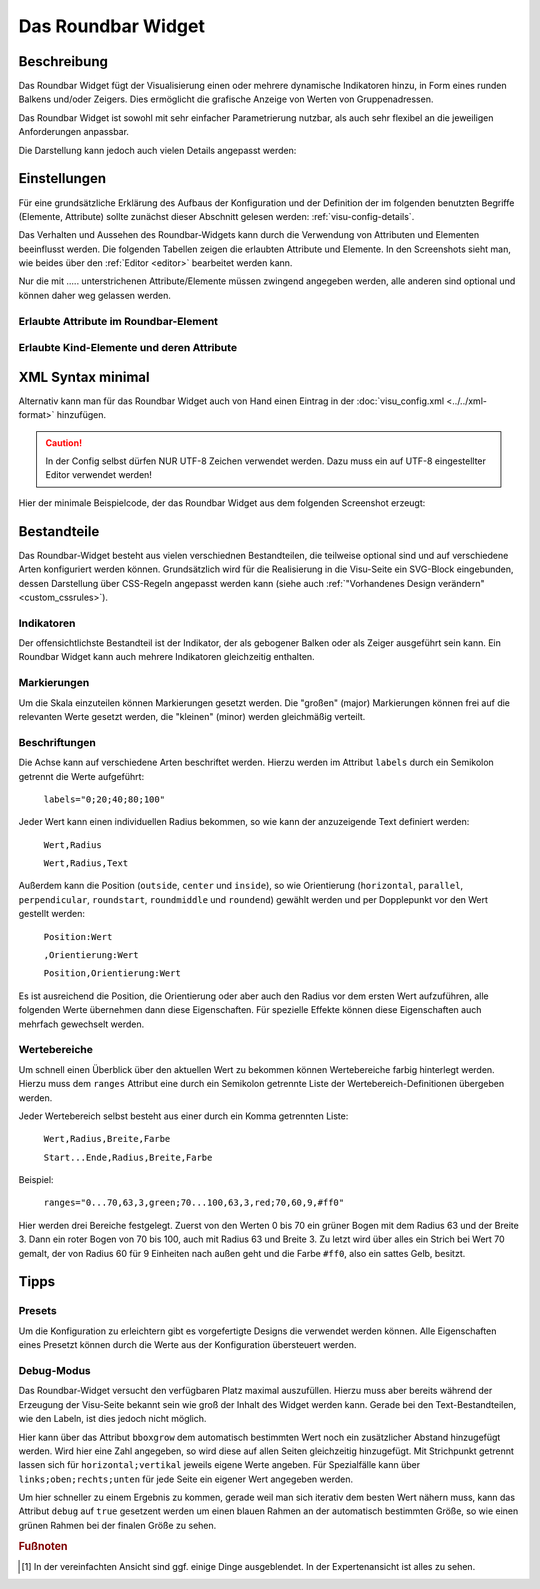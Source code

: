 .. _roundbar:

Das Roundbar Widget
===================

.. api-doc:: Roundbar

Beschreibung
------------

Das Roundbar Widget fügt der Visualisierung einen oder mehrere dynamische Indikatoren hinzu, in Form eines runden
Balkens und/oder Zeigers. Dies ermöglicht die grafische Anzeige von Werten von Gruppenadressen.

Das Roundbar Widget ist sowohl mit sehr einfacher Parametrierung nutzbar, als auch sehr flexibel an die jeweiligen
Anforderungen anpassbar.

.. widget-example::
    :hide-source: true

    <settings>
        <screenshot name="roundbar_simple" sleep="400">
            <caption>Beispiel Roundbar Widget</caption>
            <data address="3/3/1">63.3</data>
        </screenshot>
    </settings>
    <roundbar>
        <layout colspan="2" rowspan="2"/>
        <address transform="DPT:9.001" mode="read">3/3/1</address>
    </roundbar>

Die Darstellung kann jedoch auch vielen Details angepasst werden:

.. widget-example::
    :hide-source: true

    <settings>
        <screenshot name="roundbar_complex" sleep="400">
            <caption>Beispiel für komplexes Roundbar Widgets</caption>
            <data address="3/6/0">87.4</data>
            <data address="3/6/1">78.1</data>
            <data address="3/6/2">63.6</data>
            <data address="3/6/3">44.0</data>
        </screenshot>
    </settings>
    <group nowidget="true">
        <layout rowspan="2" colspan="6"/>
        <roundbar format="%.1f °C" fontsize="25" linespace="26">
          <layout rowspan="2" colspan="2"/>
          <address transform="DPT:9.001" type="pointer" showvalue="false" radius="50" width="50">3/6/3</address>
          <address transform="DPT:9.001" style="fill:#3f20ff; stroke:#3f20ff" radius="50">3/6/0</address>
          <address transform="DPT:9.001" style="fill:#9f009f; stroke:#9f009f">3/6/2</address>
          <address transform="DPT:9.001" style="fill:#ff003f; stroke:#ff003f">3/6/1</address>
          <address transform="DPT:9.001" type="pointer" showvalue="false" radius="100" thickness="10">3/6/3</address>
        </roundbar>
        <roundbar preset="B" format="%.1f" axiswidth="2" axiscolor="white" startarrow="0" endarrow="0" fontsize="30" textx="52" texty="-15">
          <layout rowspan="2" colspan="2"/>
          <address transform="DPT:9.001" style="fill:#555; stroke:none" radius="0" width="49">3/6/0</address>
          <address transform="DPT:9.001" type="pointer" showvalue="false" radius="52" width="-52" thickness="5">3/6/0</address>
        </roundbar>
        <roundbar preset="bridge" axiswidth="10" axiscolor="#555" format="%.1f" start="190" end="-10" min="0" max="100"
              labels=",roundmiddle:30,70,30.0;70,,70.0;85,,85.0;center,horizontal:-8,57,0.0;108,,100.0"
              labelstyle="font-size:60%"
              bboxgrow="0;10"
              ranges="0...30,63,3,yellow;30...70,63,3,green;70...85,63,3,yellow;85...100,63,3,red" texty="10">
          <layout rowspan="2" colspan="2"/>
          <address transform="DPT:9.001">3/6/2</address>
        </roundbar>
    </group>

Einstellungen
-------------

Für eine grundsätzliche Erklärung des Aufbaus der Konfiguration und der Definition der im folgenden benutzten
Begriffe (Elemente, Attribute) sollte zunächst dieser Abschnitt gelesen werden: :ref:`visu-config-details`.

Das Verhalten und Aussehen des Roundbar-Widgets kann durch die Verwendung von Attributen und Elementen beeinflusst werden.
Die folgenden Tabellen zeigen die erlaubten Attribute und Elemente. In den Screenshots sieht man, wie
beides über den :ref:`Editor <editor>` bearbeitet werden kann.

Nur die mit ..... unterstrichenen Attribute/Elemente müssen zwingend angegeben werden, alle anderen sind optional und können
daher weg gelassen werden.


Erlaubte Attribute im Roundbar-Element
^^^^^^^^^^^^^^^^^^^^^^^^^^^^^^^^^^^^^^^^^^^^^^^^^^^^^^^^^^^^^^^^^

.. parameter-information:: roundbar

.. widget-example::
    :editor: attributes
    :scale: 75
    :align: center

        <caption>Attribute im Editor (vereinfachte Ansicht) [#f1]_</caption>
        <roundbar preset="bridge" format="%.1f°C">
          <address transform="DPT:9.001" mode="read">3/6/0</address>
        </roundbar>


Erlaubte Kind-Elemente und deren Attribute
^^^^^^^^^^^^^^^^^^^^^^^^^^^^^^^^^^^^^^^^^^

.. elements-information:: roundbar

.. widget-example::
    :editor: elements
    :scale: 75
    :align: center

        <caption>Elemente im Editor</caption>
        <roundbar>
          <layout colspan="2" rowspan="2"/>
          <address transform="DPT:13.001" mode="read">3/3/1</address>
        </roundbar>

XML Syntax minimal
------------------

Alternativ kann man für das Roundbar Widget auch von Hand einen Eintrag in
der :doc:`visu_config.xml <../../xml-format>` hinzufügen.

.. CAUTION::
    In der Config selbst dürfen NUR UTF-8 Zeichen verwendet
    werden. Dazu muss ein auf UTF-8 eingestellter Editor verwendet werden!

Hier der minimale Beispielcode, der das Roundbar Widget aus dem folgenden Screenshot erzeugt:

.. widget-example::

        <settings>
            <screenshot name="roundbar_minimal" sleep="400">
                <caption>Roundbar, einfaches Beispiel</caption>
                <data address="3/3/1">63.3</data>
            </screenshot>
        </settings>
        <roundbar>
            <layout colspan="2" rowspan="2"/>
            <address transform="DPT:9.001" mode="read">3/3/1</address>
        </roundbar>

Bestandteile
------------

Das Roundbar-Widget besteht aus vielen verschiednen Bestandteilen, die teilweise optional sind und auf
verschiedene Arten konfiguriert werden können. Grundsätzlich wird für die Realisierung in die Visu-Seite
ein SVG-Block eingebunden, dessen Darstellung über CSS-Regeln angepasst werden kann (siehe auch
:ref:`"Vorhandenes Design verändern" <custom_cssrules>`).

Indikatoren
^^^^^^^^^^^

Der offensichtlichste Bestandteil ist der Indikator, der als gebogener Balken oder als Zeiger ausgeführt sein kann.
Ein Roundbar Widget kann auch mehrere Indikatoren gleichzeitig enthalten.

.. widget-example::

        <settings>
            <screenshot name="roundbar_indicators" sleep="400">
                <caption>Balken und Zeiger</caption>
                <data address="3/3/1">63.3</data>
            </screenshot>
        </settings>
        <group nowidget="true">
            <layout colspan="4" rowspan="2"/>
            <roundbar>
                <layout colspan="2" rowspan="2"/>
                <address transform="DPT:9.001" mode="read">3/3/1</address>
            </roundbar>
            <roundbar format="%.1f">
                <layout colspan="2" rowspan="2"/>
                <address transform="DPT:9.001" type="pointer" radius="50" width="-50" thickness="3" mode="read">3/3/1</address>
            </roundbar>
        </group>

Markierungen
^^^^^^^^^^^^

Um die Skala einzuteilen können Markierungen gesetzt werden. Die "großen" (major) Markierungen können frei auf die
relevanten Werte gesetzt werden, die "kleinen" (minor) werden gleichmäßig verteilt.

.. widget-example::

        <settings>
            <screenshot name="roundbar_marking" sleep="400">
                <caption>Große und kleine Markierungen</caption>
                <data address="3/3/1">63.3</data>
            </screenshot>
        </settings>
        <roundbar majorradius="35" majorwidth="15" majorposition="0;20;40;60;80;100" minorradius="45" minorwidth="5" minorspacing="5" format="%.1f">
            <layout colspan="2" rowspan="2"/>
            <address transform="DPT:9.001" mode="read">3/3/1</address>
        </roundbar>

Beschriftungen
^^^^^^^^^^^^^^

Die Achse kann auf verschiedene Arten beschriftet werden. Hierzu werden im Attribut ``labels`` durch ein Semikolon
getrennt die Werte aufgeführt:

  ``labels="0;20;40;80;100"``

Jeder Wert kann einen individuellen Radius bekommen, so wie kann der anzuzeigende Text definiert werden:

  ``Wert,Radius``

  ``Wert,Radius,Text``

Außerdem kann die Position (``outside``, ``center`` und ``inside``), so wie Orientierung
(``horizontal``, ``parallel``, ``perpendicular``, ``roundstart``, ``roundmiddle`` und ``roundend``) gewählt werden
und per Dopplepunkt vor den Wert gestellt werden:

  ``Position:Wert``

  ``,Orientierung:Wert``

  ``Position,Orientierung:Wert``

Es ist ausreichend die Position, die Orientierung oder aber auch den Radius vor dem ersten Wert aufzuführen, alle
folgenden Werte übernehmen dann diese Eigenschaften. Für spezielle Effekte können diese Eigenschaften auch mehrfach
gewechselt werden.

.. widget-example::

        <settings>
            <screenshot name="roundbar_labels" sleep="400">
                <caption>Beschriftungen</caption>
                <data address="3/3/1">63.3</data>
            </screenshot>
        </settings>
        <roundbar labels="inside:0,44;25;50;75;100" majorradius="45" majorwidth="5" majorposition="0;25;50;75;100"
            minorradius="48" minorwidth="2" minorspacing="5" format="%.1f">
            <layout colspan="2" rowspan="2"/>
            <address transform="DPT:9.001" mode="read">3/3/1</address>
        </roundbar>

Wertebereiche
^^^^^^^^^^^^^

Um schnell einen Überblick über den aktuellen Wert zu bekommen können Wertebereiche farbig hinterlegt werden. Hierzu
muss dem ``ranges`` Attribut eine durch ein Semikolon getrennte Liste der Wertebereich-Definitionen übergeben werden.

Jeder Wertebereich selbst besteht aus einer durch ein Komma getrennten Liste:

  ``Wert,Radius,Breite,Farbe``

  ``Start...Ende,Radius,Breite,Farbe``

Beispiel:

  ``ranges="0...70,63,3,green;70...100,63,3,red;70,60,9,#ff0"``

Hier werden drei Bereiche festgelegt. Zuerst von den Werten 0 bis 70 ein grüner Bogen mit dem Radius 63 und der
Breite 3. Dann ein roter Bogen von 70 bis 100, auch mit Radius 63 und Breite 3. Zu letzt wird über alles ein
Strich bei Wert 70 gemalt, der von Radius 60 für 9 Einheiten nach außen geht und die Farbe ``#ff0``, also ein
sattes Gelb, besitzt.

.. widget-example::

        <settings>
            <screenshot name="roundbar_ranges" sleep="400">
                <caption>Wertebereiche</caption>
                <data address="3/3/1">63.3</data>
            </screenshot>
        </settings>
        <roundbar ranges="0...70,63,3,green;70...100,63,3,red;70,60,9,#ff0" format="%.1f">
            <layout colspan="2" rowspan="2"/>
            <address transform="DPT:9.001" mode="read">3/3/1</address>
        </roundbar>

Tipps
-----

Presets
^^^^^^^

Um die Konfiguration zu erleichtern gibt es vorgefertigte Designs die verwendet werden können. Alle Eigenschaften
eines Presetzt können durch die Werte aus der Konfiguration übersteuert werden.

.. widget-example::

        <settings>
            <screenshot name="roundbar_presets" sleep="400">
                <caption>Preset "A", "B" und "bridge"</caption>
                <data address="3/3/1">35.8</data>
            </screenshot>
        </settings>
        <group nowidget="true">
            <roundbar preset="A">
                <layout colspan="2" rowspan="2"/>
                <address transform="DPT:9.001" mode="read">3/3/1</address>
            </roundbar>
            <roundbar preset="B">
                <layout colspan="2" rowspan="2"/>
                <address transform="DPT:9.001" mode="read">3/3/1</address>
            </roundbar>
            <roundbar preset="bridge">
                <layout colspan="2" rowspan="2"/>
                <address transform="DPT:9.001" mode="read">3/3/1</address>
            </roundbar>
        </group>

Debug-Modus
^^^^^^^^^^^

Das Roundbar-Widget versucht den verfügbaren Platz maximal auszufüllen. Hierzu muss aber bereits während der
Erzeugung der Visu-Seite bekannt sein wie groß der Inhalt des Widget werden kann. Gerade bei den Text-Bestandteilen,
wie den Labeln, ist dies jedoch nicht möglich.

Hier kann über das Attribut ``bboxgrow`` dem automatisch bestimmten Wert noch ein zusätzlicher Abstand hinzugefügt
werden. Wird hier eine Zahl angegeben, so wird diese auf allen Seiten gleichzeitig hinzugefügt. Mit Strichpunkt
getrennt lassen sich für ``horizontal;vertikal`` jeweils eigene Werte angeben. Für Spezialfälle kann über
``links;oben;rechts;unten`` für jede Seite ein eigener Wert angegeben werden.

Um hier schneller zu einem Ergebnis zu kommen, gerade weil man sich iterativ dem besten Wert nähern muss, kann
das Attribut ``debug`` auf ``true`` gesetzent werden um einen blauen Rahmen an der automatisch bestimmten Größe, so wie
einen grünen Rahmen bei der finalen Größe zu sehen.

.. widget-example::

        <settings>
            <screenshot name="roundbar_debug" sleep="400">
                <caption>Aktivierter Debug Modus</caption>
                <data address="3/3/1">35.8</data>
            </screenshot>
        </settings>
        <roundbar debug="true" bboxgrow="50;0">
            <layout colspan="2" rowspan="2"/>
            <address transform="DPT:9.001" mode="read">3/3/1</address>
        </roundbar>

.. rubric:: Fußnoten

.. [#f1] In der vereinfachten Ansicht sind ggf. einige Dinge ausgeblendet. In der Expertenansicht ist alles zu sehen.